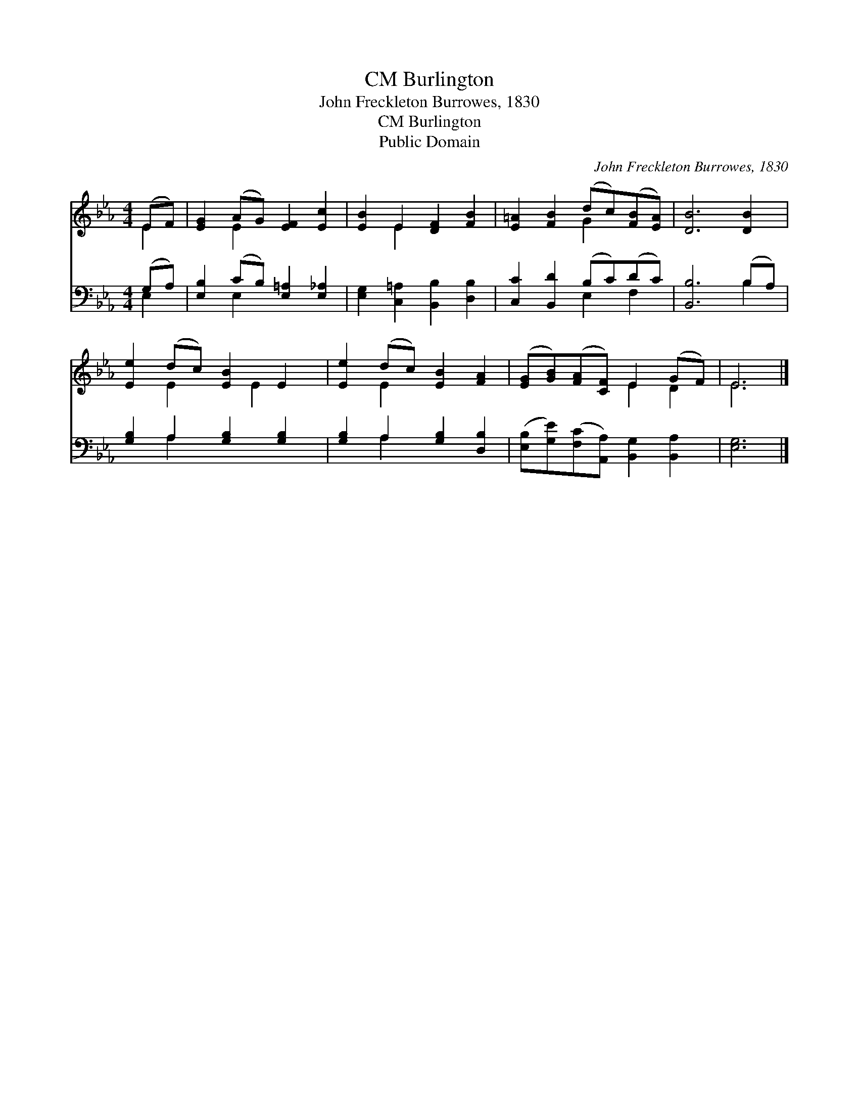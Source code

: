 X:1
T:Burlington, CM
T:John Freckleton Burrowes, 1830
T:Burlington, CM
T:Public Domain
C:John Freckleton Burrowes, 1830
Z:Public Domain
%%score ( 1 2 ) ( 3 4 )
L:1/8
M:4/4
K:Eb
V:1 treble 
V:2 treble 
V:3 bass 
V:4 bass 
V:1
 (EF) | [EG]2 (AG) [EF]2 [Ec]2 | [EB]2 E2 [DF]2 [FB]2 | [E=A]2 [FB]2 (dc)([FB][EA]) | [DB]6 [DB]2 | %5
 [Ee]2 (dc) [EB]2 E2 | [Ee]2 (dc) [EB]2 [FA]2 | ([EG][GB])([FA][CF]) E2 (GF) | E6 |] %9
V:2
 E2 | x2 E2 x4 | x2 E2 x4 | x4 G2 x2 | x8 | x2 E2 x E2 x | x2 E2 x4 | x4 E2 D2 | E6 |] %9
V:3
 (G,A,) | [E,B,]2 (CB,) [E,=A,]2 [E,_A,]2 | [E,G,]2 [C,=A,]2 [B,,B,]2 [D,B,]2 | %3
 [C,C]2 [B,,D]2 (B,C)(DC) | [B,,B,]6 (B,A,) | [G,B,]2 A,2 [G,B,]2 [G,B,]2 | %6
 [G,B,]2 A,2 [G,B,]2 [D,B,]2 | ([E,B,][G,E])([F,C][A,,A,]) [B,,G,]2 [B,,A,]2 | [E,G,]6 |] %9
V:4
 E,2 | x2 E,2 x4 | x8 | x4 E,2 F,2 | x6 B,2 | x2 A,2 x4 | x2 A,2 x4 | x8 | x6 |] %9

